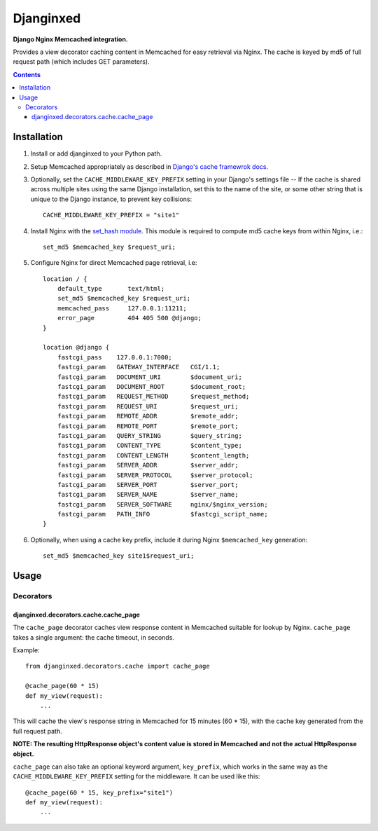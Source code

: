Djanginxed
==========
**Django Nginx Memcached integration.**

Provides a view decorator caching content in Memcached for easy retrieval via Nginx. The cache is keyed by md5 of full request path (which includes GET parameters).

.. contents:: Contents
    :depth: 5

Installation
------------

#. Install or add djanginxed to your Python path.
#. Setup Memcached appropriately as described in `Django's cache framewrok docs <http://docs.djangoproject.com/en/dev/topics/cache/#memcached>`_.
#. Optionally, set the ``CACHE_MIDDLEWARE_KEY_PREFIX`` setting in your Django's settings file -- If the cache is shared across multiple sites using the same Django installation, set this to the name of the site, or some other string that is unique to the Django instance, to prevent key collisions::

    CACHE_MIDDLEWARE_KEY_PREFIX = "site1"

#. Install Nginx with the `set_hash module <https://github.com/simpl/ngx_http_set_hash>`_. This module is required to compute md5 cache keys from within Nginx, i.e.::

    set_md5 $memcached_key $request_uri;
    
#. Configure Nginx for direct Memcached page retrieval, i.e::
    
    location / {
        default_type       text/html;
        set_md5 $memcached_key $request_uri;
        memcached_pass     127.0.0.1:11211;
        error_page         404 405 500 @django;
    }
    
    location @django {
        fastcgi_pass    127.0.0.1:7000;
        fastcgi_param   GATEWAY_INTERFACE   CGI/1.1;
        fastcgi_param   DOCUMENT_URI        $document_uri;
        fastcgi_param   DOCUMENT_ROOT       $document_root;
        fastcgi_param   REQUEST_METHOD      $request_method;
        fastcgi_param   REQUEST_URI         $request_uri;
        fastcgi_param   REMOTE_ADDR         $remote_addr;
        fastcgi_param   REMOTE_PORT         $remote_port;
        fastcgi_param   QUERY_STRING        $query_string;
        fastcgi_param   CONTENT_TYPE        $content_type;
        fastcgi_param   CONTENT_LENGTH      $content_length;
        fastcgi_param   SERVER_ADDR         $server_addr;
        fastcgi_param   SERVER_PROTOCOL     $server_protocol;
        fastcgi_param   SERVER_PORT         $server_port;
        fastcgi_param   SERVER_NAME         $server_name;
        fastcgi_param   SERVER_SOFTWARE     nginx/$nginx_version;
        fastcgi_param   PATH_INFO           $fastcgi_script_name;
    }

#. Optionally, when using a cache key prefix, include it during Nginx ``$memcached_key`` generation::

    set_md5 $memcached_key site1$request_uri;

Usage
-----

Decorators
~~~~~~~~~~

djanginxed.decorators.cache.cache_page
++++++++++++++++++++++++++++++++++++++

The ``cache_page`` decorator caches view response content in Memcached suitable for lookup by Nginx. ``cache_page`` takes a single argument: the cache timeout, in seconds.

Example::

    from djanginxed.decorators.cache import cache_page

    @cache_page(60 * 15)
    def my_view(request):
        ...

This will cache the view's response string in Memcached for 15 minutes (60 * 15), with the cache key generated from the full request path.

**NOTE: The resulting HttpResponse object's content value is stored in Memcached and not the actual HttpResponse object.**

``cache_page`` can also take an optional keyword argument, ``key_prefix``, which works in the same way as the ``CACHE_MIDDLEWARE_KEY_PREFIX`` setting for the middleware. It can be used like this::
    
    @cache_page(60 * 15, key_prefix="site1")
    def my_view(request):
        ...


